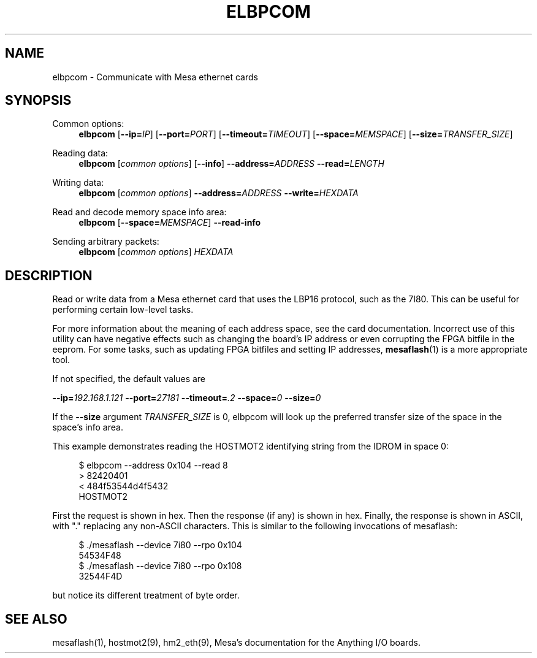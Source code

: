 '\" t
.\"     Title: elbpcom
.\"    Author: [FIXME: author] [see http://www.docbook.org/tdg5/en/html/author]
.\" Generator: DocBook XSL Stylesheets vsnapshot <http://docbook.sf.net/>
.\"      Date: 05/27/2025
.\"    Manual: LinuxCNC Documentation
.\"    Source: LinuxCNC
.\"  Language: English
.\"
.TH "ELBPCOM" "1" "05/27/2025" "LinuxCNC" "LinuxCNC Documentation"
.\" -----------------------------------------------------------------
.\" * Define some portability stuff
.\" -----------------------------------------------------------------
.\" ~~~~~~~~~~~~~~~~~~~~~~~~~~~~~~~~~~~~~~~~~~~~~~~~~~~~~~~~~~~~~~~~~
.\" http://bugs.debian.org/507673
.\" http://lists.gnu.org/archive/html/groff/2009-02/msg00013.html
.\" ~~~~~~~~~~~~~~~~~~~~~~~~~~~~~~~~~~~~~~~~~~~~~~~~~~~~~~~~~~~~~~~~~
.ie \n(.g .ds Aq \(aq
.el       .ds Aq '
.\" -----------------------------------------------------------------
.\" * set default formatting
.\" -----------------------------------------------------------------
.\" disable hyphenation
.nh
.\" disable justification (adjust text to left margin only)
.ad l
.\" -----------------------------------------------------------------
.\" * MAIN CONTENT STARTS HERE *
.\" -----------------------------------------------------------------
.SH "NAME"
elbpcom \- Communicate with Mesa ethernet cards
.SH "SYNOPSIS"
.PP
Common options:
.RS 4
\fBelbpcom\fR
[\fB\-\-ip=\fR\fIIP\fR] [\fB\-\-port=\fR\fIPORT\fR] [\fB\-\-timeout=\fR\fITIMEOUT\fR] [\fB\-\-space=\fR\fIMEMSPACE\fR] [\fB\-\-size=\fR\fITRANSFER_SIZE\fR]
.RE
.PP
Reading data:
.RS 4
\fBelbpcom\fR
[\fIcommon options\fR] [\fB\-\-info\fR]
\fB\-\-address=\fR\fIADDRESS\fR
\fB\-\-read=\fR\fILENGTH\fR
.RE
.PP
Writing data:
.RS 4
\fBelbpcom\fR
[\fIcommon options\fR]
\fB\-\-address=\fR\fIADDRESS\fR
\fB\-\-write=\fR\fIHEXDATA\fR
.RE
.PP
Read and decode memory space info area:
.RS 4
\fBelbpcom\fR
[\fB\-\-space=\fR\fIMEMSPACE\fR]
\fB\-\-read\-info\fR
.RE
.PP
Sending arbitrary packets:
.RS 4
\fBelbpcom\fR
[\fIcommon options\fR]
\fIHEXDATA\fR
.RE
.SH "DESCRIPTION"
.sp
Read or write data from a Mesa ethernet card that uses the LBP16 protocol, such as the 7I80\&. This can be useful for performing certain low\-level tasks\&.
.sp
For more information about the meaning of each address space, see the card documentation\&. Incorrect use of this utility can have negative effects such as changing the board\(cqs IP address or even corrupting the FPGA bitfile in the eeprom\&. For some tasks, such as updating FPGA bitfiles and setting IP addresses, \fBmesaflash\fR(1) is a more appropriate tool\&.
.sp
If not specified, the default values are
.sp
\fB\-\-ip=\fR\fI192\&.168\&.1\&.121\fR \fB\-\-port=\fR\fI27181\fR \fB\-\-timeout=\fR\fI\&.2\fR \fB\-\-space=\fR\fI0\fR \fB\-\-size=\fR\fI0\fR
.sp
If the \fB\-\-size\fR argument \fITRANSFER_SIZE\fR is 0, elbpcom will look up the preferred transfer size of the space in the space\(cqs info area\&.
.sp
This example demonstrates reading the HOSTMOT2 identifying string from the IDROM in space 0:
.sp
.if n \{\
.RS 4
.\}
.nf
$ elbpcom \-\-address 0x104 \-\-read 8
> 82420401
< 484f53544d4f5432
      HOSTMOT2
.fi
.if n \{\
.RE
.\}
.sp
First the request is shown in hex\&. Then the response (if any) is shown in hex\&. Finally, the response is shown in ASCII, with "\&." replacing any non\-ASCII characters\&. This is similar to the following invocations of mesaflash:
.sp
.if n \{\
.RS 4
.\}
.nf
$ \&./mesaflash  \-\-device 7i80 \-\-rpo 0x104
54534F48
$ \&./mesaflash  \-\-device 7i80 \-\-rpo 0x108
32544F4D
.fi
.if n \{\
.RE
.\}
.sp
but notice its different treatment of byte order\&.
.SH "SEE ALSO"
.sp
mesaflash(1), hostmot2(9), hm2_eth(9), Mesa\(cqs documentation for the Anything I/O boards\&.
